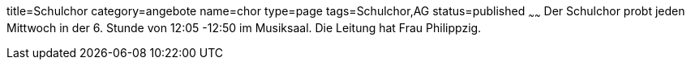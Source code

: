 title=Schulchor
category=angebote
name=chor
type=page
tags=Schulchor,AG
status=published
~~~~~~
Der Schulchor probt jeden Mittwoch in der 6. Stunde von 12:05 -12:50 im Musiksaal. Die Leitung hat Frau Philippzig.